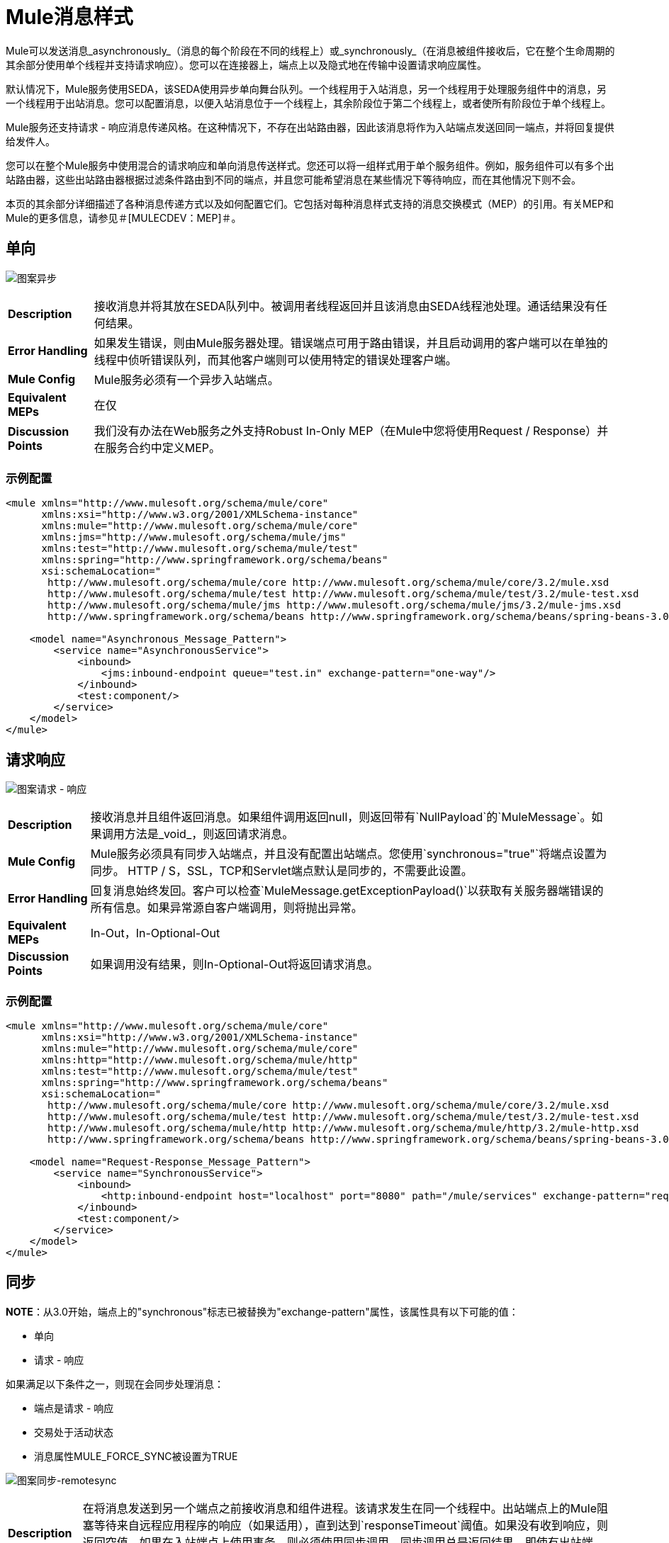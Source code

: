 =  Mule消息样式

Mule可以发送消息_asynchronously_（消息的每个阶段在不同的线程上）或_synchronously_（在消息被组件接收后，它在整个生命周期的其余部分使用单个线程并支持请求响应）。您可以在连接器上，端点上以及隐式地在传输中设置请求响应属性。

默认情况下，Mule服务使用SEDA，该SEDA使用异步单向舞台队列。一个线程用于入站消息，另一个线程用于处理服务组件中的消息，另一个线程用于出站消息。您可以配置消息，以便入站消息位于一个线程上，其余阶段位于第二个线程上，或者使所有阶段位于单个线程上。

Mule服务还支持请求 - 响应消息传递风格。在这种情况下，不存在出站路由器，因此该消息将作为入站端点发送回同一端点，并将回复提供给发件人。

您可以在整个Mule服务中使用混合的请求响应和单向消息传送样式。您还可以将一组样式用于单个服务组件。例如，服务组件可以有多个出站路由器，这些出站路由器根据过滤条件路由到不同的端点，并且您可能希望消息在某些情况下等待响应，而在其他情况下则不会。

本页的其余部分详细描述了各种消息传递方式以及如何配置它们。它包括对每种消息样式支持的消息交换模式（MEP）的引用。有关MEP和Mule的更多信息，请参见＃[MULECDEV：MEP]＃。

== 单向

image:pattern-asynchronous.png[图案异步]

[%autowidth.spread]
|===
| *Description*  |接收消息并将其放在SEDA队列中。被调用者线程返回并且该消息由SEDA线程池处理。通话结果没有任何结果。
| *Error Handling*  |如果发生错误，则由Mule服务器处理。错误端点可用于路由错误，并且启动调用的客户端可以在单独的线程中侦听错误队列，而其他客户端则可以使用特定的错误处理客户端。
| *Mule Config*  | Mule服务必须有一个异步入站端点。
| *Equivalent MEPs*  |在仅
| *Discussion Points*  |我们没有办法在Web服务之外支持Robust In-Only MEP（在Mule中您将使用Request / Response）并在服务合约中定义MEP。
|===

=== 示例配置

[source, xml, linenums]
----
<mule xmlns="http://www.mulesoft.org/schema/mule/core"
      xmlns:xsi="http://www.w3.org/2001/XMLSchema-instance"
      xmlns:mule="http://www.mulesoft.org/schema/mule/core"
      xmlns:jms="http://www.mulesoft.org/schema/mule/jms"
      xmlns:test="http://www.mulesoft.org/schema/mule/test"
      xmlns:spring="http://www.springframework.org/schema/beans"
      xsi:schemaLocation="
       http://www.mulesoft.org/schema/mule/core http://www.mulesoft.org/schema/mule/core/3.2/mule.xsd
       http://www.mulesoft.org/schema/mule/test http://www.mulesoft.org/schema/mule/test/3.2/mule-test.xsd
       http://www.mulesoft.org/schema/mule/jms http://www.mulesoft.org/schema/mule/jms/3.2/mule-jms.xsd
       http://www.springframework.org/schema/beans http://www.springframework.org/schema/beans/spring-beans-3.0.xsd">

    <model name="Asynchronous_Message_Pattern">
        <service name="AsynchronousService">
            <inbound>
                <jms:inbound-endpoint queue="test.in" exchange-pattern="one-way"/>
            </inbound>
            <test:component/>
        </service>
    </model>
</mule>
----

== 请求响应

image:pattern-request-response.png[图案请求 - 响应]

[%autowidth.spread]
|===
| *Description*  |接收消息并且组件返回消息。如果组件调用返回null，则返回带有`NullPayload`的`MuleMessage`。如果调用方法是_void_，则返回请求消息。
| *Mule Config*  | Mule服务必须具有同步入站端点，并且没有配置出站端点。您使用`synchronous="true"`将端点设置为同步。 HTTP / S，SSL，TCP和Servlet端点默认是同步的，不需要此设置。
| *Error Handling*  |回复消息始终发回。客户可以检查`MuleMessage.getExceptionPayload()`以获取有关服务器端错误的所有信息。如果异常源自客户端调用，则将抛出异常。
| *Equivalent MEPs*  | In-Out，In-Optional-Out
| *Discussion Points*  |如果调用没有结果，则In-Optional-Out将返回请求消息。
|===

=== 示例配置

[source, xml, linenums]
----
<mule xmlns="http://www.mulesoft.org/schema/mule/core"
      xmlns:xsi="http://www.w3.org/2001/XMLSchema-instance"
      xmlns:mule="http://www.mulesoft.org/schema/mule/core"
      xmlns:http="http://www.mulesoft.org/schema/mule/http"
      xmlns:test="http://www.mulesoft.org/schema/mule/test"
      xmlns:spring="http://www.springframework.org/schema/beans"
      xsi:schemaLocation="
       http://www.mulesoft.org/schema/mule/core http://www.mulesoft.org/schema/mule/core/3.2/mule.xsd
       http://www.mulesoft.org/schema/mule/test http://www.mulesoft.org/schema/mule/test/3.2/mule-test.xsd
       http://www.mulesoft.org/schema/mule/http http://www.mulesoft.org/schema/mule/http/3.2/mule-http.xsd
       http://www.springframework.org/schema/beans http://www.springframework.org/schema/beans/spring-beans-3.0.xsd">

    <model name="Request-Response_Message_Pattern">
        <service name="SynchronousService">
            <inbound>
                <http:inbound-endpoint host="localhost" port="8080" path="/mule/services" exchange-pattern="request-response"/>
            </inbound>
            <test:component/>
        </service>
    </model>
</mule>
----

== 同步

*NOTE*：从3.0开始，端点上的"synchronous"标志已被替换为"exchange-pattern"属性，该属性具有以下可能的值：

* 单向
* 请求 - 响应

如果满足以下条件之一，则现在会同步处理消息：

* 端点是请求 - 响应
* 交易处于活动状态
* 消息属性MULE_FORCE_SYNC被设置为TRUE

image:pattern-synch-remotesync.png[图案同步-remotesync]

[%autowidth.spread]
|===
| *Description*  |在将消息发送到另一个端点之前接收消息和组件进程。该请求发生在同一个线程中。出站端点上的Mule阻塞等待来自远程应用程序的响应（如果适用），直到达到`responseTimeout`阈值。如果没有收到响应，则返回空值。如果在入站端点上使用事务，则必须使用同步调用。同步调用总是返回结果，即使有出站端点。
| *Mule Config*  | Mule服务必须配置请求 - 响应入站端点和出站端点。您使用`message-exchange="request-response"`将端点设置为请求 - 响应。 HTTP / S，SSL，TCP和Servlet端点默认为请求响应，不需要此设置。 ñ
| *Error Handling*  |回复消息始终发回。客户可以检查`MuleMessage.getExceptionPayload()`以获取有关服务器端错误的所有信息。如果异常源自客户端调用，则将抛出异常。
| *Equivalent MEPs*  | In-Only，In-Optional-Out，In-Out
| *Discussion Points*  | Mule总是将组件的结果返回给调用者，并通过出站端点发送出去。
|===

=== 示例配置

[source, xml, linenums]
----
<mule xmlns="http://www.mulesoft.org/schema/mule/core"
      xmlns:xsi="http://www.w3.org/2001/XMLSchema-instance"
      xmlns:mule="http://www.mulesoft.org/schema/mule/core"
      xmlns:jms="http://www.mulesoft.org/schema/mule/jms"
      xmlns:test="http://www.mulesoft.org/schema/mule/test"
      xmlns:spring="http://www.springframework.org/schema/beans"
      xsi:schemaLocation="
       http://www.mulesoft.org/schema/mule/core http://www.mulesoft.org/schema/mule/core/3.2/mule.xsd
       http://www.mulesoft.org/schema/mule/test http://www.mulesoft.org/schema/mule/test/3.2/mule-test.xsd
       http://www.mulesoft.org/schema/mule/jms http://www.mulesoft.org/schema/mule/jms/3.2/mule-jms.xsd
       http://www.springframework.org/schema/beans http://www.springframework.org/schema/beans/spring-beans-3.0.xsd">

    <model name="Synchronous_Message_Pattern">
        <service name="SynchronousService">
            <inbound>
                <jms:inbound-endpoint queue="test.in" exchange-pattern="request-response"/>
            </inbound>

            <test:component/>

            <outbound>
                <pass-through-router>
                    <jms:outbound-endpoint queue="test.out" exchange-pattern="one-way"/>
                </pass-through-router>
            </outbound>
        </service>
    </model>
</mule>
----

== 异步请求响应

image:pattern-async-request-response.png[图案异步请求 - 响应]

[%autowidth.spread]
|===
| *Description*  |此模式允许后端进程分叉以调用其他服务并根据多个服务调用的结果返回结果。 _Async Reply Router_用于在_Reply To_端点上侦听结果。
| *Mule Config*  |在出站路由器上设置回复地址，并设置<async-reply>元素在该回复终端上侦听。如果您还希望调用者获得响应，请通过设置`message-exchange="request-response"`来使用同步入站端点。
| *Error Handling*  |回复消息始终发回。客户可以检查`MuleMessage.getExceptionPayload()`以获取有关服务器端错误的所有信息。如果异常源自客户端调用，则将抛出异常。
| *Equivalent MEPs*  | In-Out，In-Optional-Out
| *Discussion Points*  |无
|===

=== 示例配置

[source, xml, linenums]
----
<mule xmlns="http://www.mulesoft.org/schema/mule/core"
      xmlns:xsi="http://www.w3.org/2001/XMLSchema-instance"
      xmlns:mule="http://www.mulesoft.org/schema/mule/core"
      xmlns:http="http://www.mulesoft.org/schema/mule/http"
      xmlns:jms="http://www.mulesoft.org/schema/mule/jms"
      xmlns:test="http://www.mulesoft.org/schema/mule/test"
      xmlns:scripting="http://www.mulesoft.org/schema/mule/scripting"
      xmlns:spring="http://www.springframework.org/schema/beans"
      xsi:schemaLocation="
       http://www.mulesoft.org/schema/mule/core http://www.mulesoft.org/schema/mule/core/3.2/mule.xsd
       http://www.mulesoft.org/schema/mule/test http://www.mulesoft.org/schema/mule/test/3.2/mule-test.xsd
       http://www.mulesoft.org/schema/mule/http http://www.mulesoft.org/schema/mule/http/3.2/mule-http.xsd
       http://www.mulesoft.org/schema/mule/jms http://www.mulesoft.org/schema/mule/jms/3.2/mule-jms.xsd
       http://www.mulesoft.org/schema/mule/scripting http://www.mulesoft.org/schema/mule/scripting/3.2/mule-scripting.xsd
       http://www.springframework.org/schema/beans http://www.springframework.org/schema/beans/spring-beans-3.0.xsd">

    <model name="Async_Request-Response_Message_Pattern">
        <service name="AsyncRequestResponseService">
            <inbound>
                <http:inbound-endpoint host="localhost" port="8080" path="/mule/services"
                    exchange-pattern="request-response"/>
            </inbound>

            <test:component/>

            <outbound>
                <multicasting-router>
                    <jms:outbound-endpoint queue="service1" exchange-pattern="one-way"/>
                    <jms:outbound-endpoint queue="service2" exchange-pattern="one-way"/>
                    <reply-to address="jms://reply.queue"/>
                </multicasting-router>
            </outbound>

            <async-reply timeout="5000">
                <jms:inbound-endpoint queue="reply.queue" exchange-pattern="one-way"/>
                <collection-async-reply-router/>
            </async-reply>
        </service>
    </model>
</mule>
----
